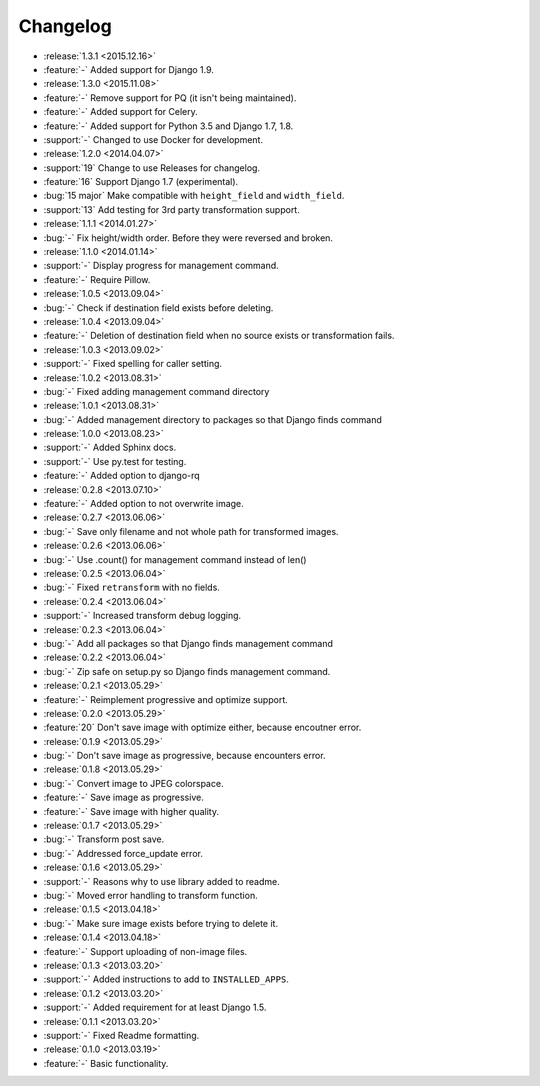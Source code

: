 =========
Changelog
=========

* :release:`1.3.1 <2015.12.16>`
* :feature:`-` Added support for Django 1.9.
* :release:`1.3.0 <2015.11.08>`
* :feature:`-` Remove support for PQ (it isn't being maintained).
* :feature:`-` Added support for Celery.
* :feature:`-` Added support for Python 3.5 and Django 1.7, 1.8.
* :support:`-` Changed to use Docker for development.
* :release:`1.2.0 <2014.04.07>`
* :support:`19` Change to use Releases for changelog.
* :feature:`16` Support Django 1.7 (experimental).
* :bug:`15 major` Make compatible with ``height_field`` and ``width_field``.
* :support:`13` Add testing for 3rd party transformation support.
* :release:`1.1.1 <2014.01.27>`
* :bug:`-` Fix height/width order. Before they were reversed and broken.
* :release:`1.1.0 <2014.01.14>`
* :support:`-` Display progress for management command.
* :feature:`-` Require Pillow.
* :release:`1.0.5 <2013.09.04>`
* :bug:`-` Check if destination field exists before deleting.
* :release:`1.0.4 <2013.09.04>`
* :feature:`-` Deletion of destination field when no source exists or transformation fails.
* :release:`1.0.3 <2013.09.02>`
* :support:`-` Fixed spelling for caller setting.
* :release:`1.0.2 <2013.08.31>`
* :bug:`-` Fixed adding management command directory
* :release:`1.0.1 <2013.08.31>`
* :bug:`-` Added management directory to packages so that Django finds command
* :release:`1.0.0 <2013.08.23>`
* :support:`-` Added Sphinx docs.
* :support:`-` Use py.test for testing.
* :feature:`-` Added option to django-rq
* :release:`0.2.8 <2013.07.10>`
* :feature:`-` Added option to not overwrite image.
* :release:`0.2.7 <2013.06.06>`
* :bug:`-` Save only filename and not whole path for transformed images.
* :release:`0.2.6 <2013.06.06>`
* :bug:`-` Use .count() for management command instead of len()
* :release:`0.2.5 <2013.06.04>`
* :bug:`-` Fixed ``retransform`` with no fields.
* :release:`0.2.4 <2013.06.04>`
* :support:`-` Increased transform debug logging.
* :release:`0.2.3 <2013.06.04>`
* :bug:`-` Add all packages so that Django finds management command
* :release:`0.2.2 <2013.06.04>`
* :bug:`-` Zip safe on setup.py so Django finds management command.
* :release:`0.2.1 <2013.05.29>`
* :feature:`-` Reimplement progressive and optimize support.
* :release:`0.2.0 <2013.05.29>`
* :feature:`20` Don't save image with optimize either, because encoutner error.
* :release:`0.1.9 <2013.05.29>`
* :bug:`-` Don't save image as progressive, because encounters error.
* :release:`0.1.8 <2013.05.29>`
* :bug:`-` Convert image to JPEG colorspace.
* :feature:`-` Save image as progressive.
* :feature:`-` Save image with higher quality.
* :release:`0.1.7 <2013.05.29>`
* :bug:`-` Transform post save.
* :bug:`-` Addressed force_update error.
* :release:`0.1.6 <2013.05.29>`
* :support:`-` Reasons why to use library added to readme.
* :bug:`-` Moved error handling to transform function.
* :release:`0.1.5 <2013.04.18>`
* :bug:`-` Make sure image exists before trying to delete it.
* :release:`0.1.4 <2013.04.18>`
* :feature:`-` Support uploading of non-image files.
* :release:`0.1.3 <2013.03.20>`
* :support:`-` Added instructions to add to ``INSTALLED_APPS``.
* :release:`0.1.2 <2013.03.20>`
* :support:`-` Added requirement for at least Django 1.5.
* :release:`0.1.1 <2013.03.20>`
* :support:`-` Fixed Readme formatting.
* :release:`0.1.0 <2013.03.19>`
* :feature:`-` Basic functionality.
